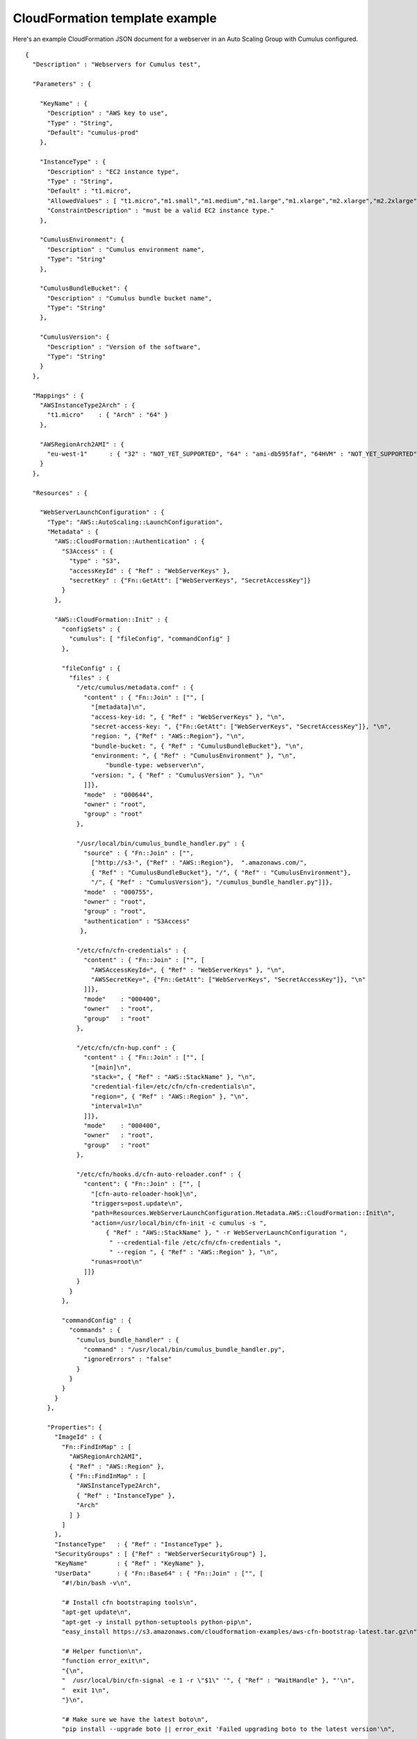 CloudFormation template example
===============================

Here's an example CloudFormation JSON document for a webserver in an Auto Scaling Group with Cumulus configured.
::

    {
      "Description" : "Webservers for Cumulus test",

      "Parameters" : {

        "KeyName" : {
          "Description" : "AWS key to use",
          "Type" : "String",
          "Default": "cumulus-prod"
        },

        "InstanceType" : {
          "Description" : "EC2 instance type",
          "Type" : "String",
          "Default" : "t1.micro",
          "AllowedValues" : [ "t1.micro","m1.small","m1.medium","m1.large","m1.xlarge","m2.xlarge","m2.2xlarge","m2.4xlarge","c1.medium","c1.xlarge","cc1.4xlarge","cc2.8xlarge","cg1.4xlarge"],
          "ConstraintDescription" : "must be a valid EC2 instance type."
        },

        "CumulusEnvironment": {
          "Description" : "Cumulus environment name",
          "Type": "String"
        },

        "CumulusBundleBucket": {
          "Description" : "Cumulus bundle bucket name",
          "Type": "String"
        },

        "CumulusVersion": {
          "Description" : "Version of the software",
          "Type": "String"
        }
      },

      "Mappings" : {
        "AWSInstanceType2Arch" : {
          "t1.micro"    : { "Arch" : "64" }
        },

        "AWSRegionArch2AMI" : {
          "eu-west-1"      : { "32" : "NOT_YET_SUPPORTED", "64" : "ami-db595faf", "64HVM" : "NOT_YET_SUPPORTED" }
        }
      },

      "Resources" : {

        "WebServerLaunchConfiguration" : {
          "Type": "AWS::AutoScaling::LaunchConfiguration",
          "Metadata" : {
            "AWS::CloudFormation::Authentication" : {
              "S3Access" : {
                "type" : "S3",
                "accessKeyId" : { "Ref" : "WebServerKeys" },
                "secretKey" : {"Fn::GetAtt": ["WebServerKeys", "SecretAccessKey"]}
              }
            },

            "AWS::CloudFormation::Init" : {
              "configSets" : {
                "cumulus": [ "fileConfig", "commandConfig" ]
              },

              "fileConfig" : {
                "files" : {
                  "/etc/cumulus/metadata.conf" : {
                    "content" : { "Fn::Join" : ["", [
                      "[metadata]\n",
                      "access-key-id: ", { "Ref" : "WebServerKeys" }, "\n",
                      "secret-access-key: ", {"Fn::GetAtt": ["WebServerKeys", "SecretAccessKey"]}, "\n",
                      "region: ", {"Ref" : "AWS::Region"}, "\n",
                      "bundle-bucket: ", { "Ref" : "CumulusBundleBucket"}, "\n",
                      "environment: ", { "Ref" : "CumulusEnvironment" }, "\n",
                          "bundle-type: webserver\n",
                      "version: ", { "Ref" : "CumulusVersion" }, "\n"
                    ]]},
                    "mode"  : "000644",
                    "owner" : "root",
                    "group" : "root"
                  },

                  "/usr/local/bin/cumulus_bundle_handler.py" : {
                    "source" : { "Fn::Join" : ["",
                      ["http://s3-", {"Ref" : "AWS::Region"},  ".amazonaws.com/",
                      { "Ref" : "CumulusBundleBucket"}, "/", { "Ref" : "CumulusEnvironment"},
                      "/", { "Ref" : "CumulusVersion"}, "/cumulus_bundle_handler.py"]]},
                    "mode"  : "000755",
                    "owner" : "root",
                    "group" : "root",
                    "authentication" : "S3Access"
                   },

                  "/etc/cfn/cfn-credentials" : {
                    "content" : { "Fn::Join" : ["", [
                      "AWSAccessKeyId=", { "Ref" : "WebServerKeys" }, "\n",
                      "AWSSecretKey=", {"Fn::GetAtt": ["WebServerKeys", "SecretAccessKey"]}, "\n"
                    ]]},
                    "mode"    : "000400",
                    "owner"   : "root",
                    "group"   : "root"
                  },

                  "/etc/cfn/cfn-hup.conf" : {
                    "content" : { "Fn::Join" : ["", [
                      "[main]\n",
                      "stack=", { "Ref" : "AWS::StackName" }, "\n",
                      "credential-file=/etc/cfn/cfn-credentials\n",
                      "region=", { "Ref" : "AWS::Region" }, "\n",
                      "interval=1\n"
                    ]]},
                    "mode"    : "000400",
                    "owner"   : "root",
                    "group"   : "root"
                  },

                  "/etc/cfn/hooks.d/cfn-auto-reloader.conf" : {
                    "content": { "Fn::Join" : ["", [
                      "[cfn-auto-reloader-hook]\n",
                      "triggers=post.update\n",
                      "path=Resources.WebServerLaunchConfiguration.Metadata.AWS::CloudFormation::Init\n",
                      "action=/usr/local/bin/cfn-init -c cumulus -s ",
                          { "Ref" : "AWS::StackName" }, " -r WebServerLaunchConfiguration ",
                           " --credential-file /etc/cfn/cfn-credentials ",
                           " --region ", { "Ref" : "AWS::Region" }, "\n",
                      "runas=root\n"
                    ]]}
                  }
                }
              },

              "commandConfig" : {
                "commands" : {
                  "cumulus_bundle_handler" : {
                    "command" : "/usr/local/bin/cumulus_bundle_handler.py",
                    "ignoreErrors" : "false"
                  }
                }
              }
            }
          },

          "Properties": {
            "ImageId" : {
              "Fn::FindInMap" : [
                "AWSRegionArch2AMI",
                { "Ref" : "AWS::Region" },
                { "Fn::FindInMap" : [
                  "AWSInstanceType2Arch",
                  { "Ref" : "InstanceType" },
                  "Arch"
                ] }
              ]
            },
            "InstanceType"   : { "Ref" : "InstanceType" },
            "SecurityGroups" : [ {"Ref" : "WebServerSecurityGroup"} ],
            "KeyName"        : { "Ref" : "KeyName" },
            "UserData"       : { "Fn::Base64" : { "Fn::Join" : ["", [
              "#!/bin/bash -v\n",

              "# Install cfn bootstraping tools\n",
              "apt-get update\n",
              "apt-get -y install python-setuptools python-pip\n",
              "easy_install https://s3.amazonaws.com/cloudformation-examples/aws-cfn-bootstrap-latest.tar.gz\n",

              "# Helper function\n",
              "function error_exit\n",
              "{\n",
              "  /usr/local/bin/cfn-signal -e 1 -r \"$1\" '", { "Ref" : "WaitHandle" }, "'\n",
              "  exit 1\n",
              "}\n",

              "# Make sure we have the latest boto\n",
              "pip install --upgrade boto || error_exit 'Failed upgrading boto to the latest version'\n",

              "# Install software\n",
              "/usr/local/bin/cfn-init -v -c cumulus -s ", { "Ref" : "AWS::StackName" }, " -r WebServerLaunchConfiguration ",
              "    --access-key ",  { "Ref" : "WebServerKeys" },
              "    --secret-key ", {"Fn::GetAtt": ["WebServerKeys", "SecretAccessKey"]},
              "    --region ", { "Ref" : "AWS::Region" }, " >> /var/log/cfn-init.log || error_exit 'Failed to run cfn-init'\n",

              "# Start up the cfn-hup daemon to listen for changes to the Web Server metadata\n",
              "/usr/local/bin/cfn-hup || error_exit 'Failed to start cfn-hup'\n",

              "# All is well so signal success\n",
              "/usr/local/bin/cfn-signal -e 0 -r \"Webserver setup complete\" '", { "Ref" : "WaitHandle" }, "'\n"

            ]]}}
          }
        },

        "WebServerAutoScalingGroup": {
          "Type": "AWS::AutoScaling::AutoScalingGroup",
          "Version": "2009-05-15",
          "Properties": {
            "AvailabilityZones": { "Fn::GetAZs": "" },
            "LaunchConfigurationName": { "Ref": "WebServerLaunchConfiguration" },
            "MinSize": "1",
            "MaxSize": "1",
            "Tags" : [{
              "Key"   : "Name",
              "Value" : { "Fn::Join"  : [ "-" , [ { "Ref" : "AWS::StackName" }, "webserver" ]]},
              "PropagateAtLaunch" : "true"
            }]
          }
        },

        "WebServerUser" : {
          "Type" : "AWS::IAM::User",
          "Properties" : {
            "Path": "/",
            "Policies": [
              {
                "PolicyName": "cloudformation",
                "PolicyDocument": { "Statement":[{
                  "Effect":"Allow",
                  "Action":[
                    "cloudformation:DescribeStackResource",
                    "s3:*"
                  ],
                  "Resource":"*"
                }]}
              }
            ]
          }
        },

        "WebServerKeys" : {
          "Type" : "AWS::IAM::AccessKey",
          "Properties" : {
            "UserName" : {"Ref": "WebServerUser"}
          }
        },

        "WaitHandle" : {
          "Type" : "AWS::CloudFormation::WaitConditionHandle"
        },

        "WaitCondition" : {
          "Type" : "AWS::CloudFormation::WaitCondition",
          "DependsOn" : "WebServerAutoScalingGroup",
          "Properties" : {
            "Handle" : {"Ref" : "WaitHandle"},
            "Timeout" : "600"
          }
        },

        "WebServerSecurityGroup" : {
          "Type" : "AWS::EC2::SecurityGroup",
          "Properties" : {
            "GroupDescription" : "Enable HTTP access via port 80/443 and SSH access",
            "SecurityGroupIngress" : [
              {"IpProtocol" : "tcp", "FromPort" : "80", "ToPort" : "80", "CidrIp" : "0.0.0.0/0"},
              {"IpProtocol" : "tcp", "FromPort" : "443", "ToPort" : "443", "CidrIp" : "0.0.0.0/0"},
              {"IpProtocol" : "tcp", "FromPort" : "22", "ToPort" : "22", "CidrIp" : "0.0.0.0/0"},
              {"IpProtocol" : "icmp", "FromPort" : "-1", "ToPort" : "-1", "CidrIp" : "0.0.0.0/0"}
            ]
          }
        }
      }
    }
